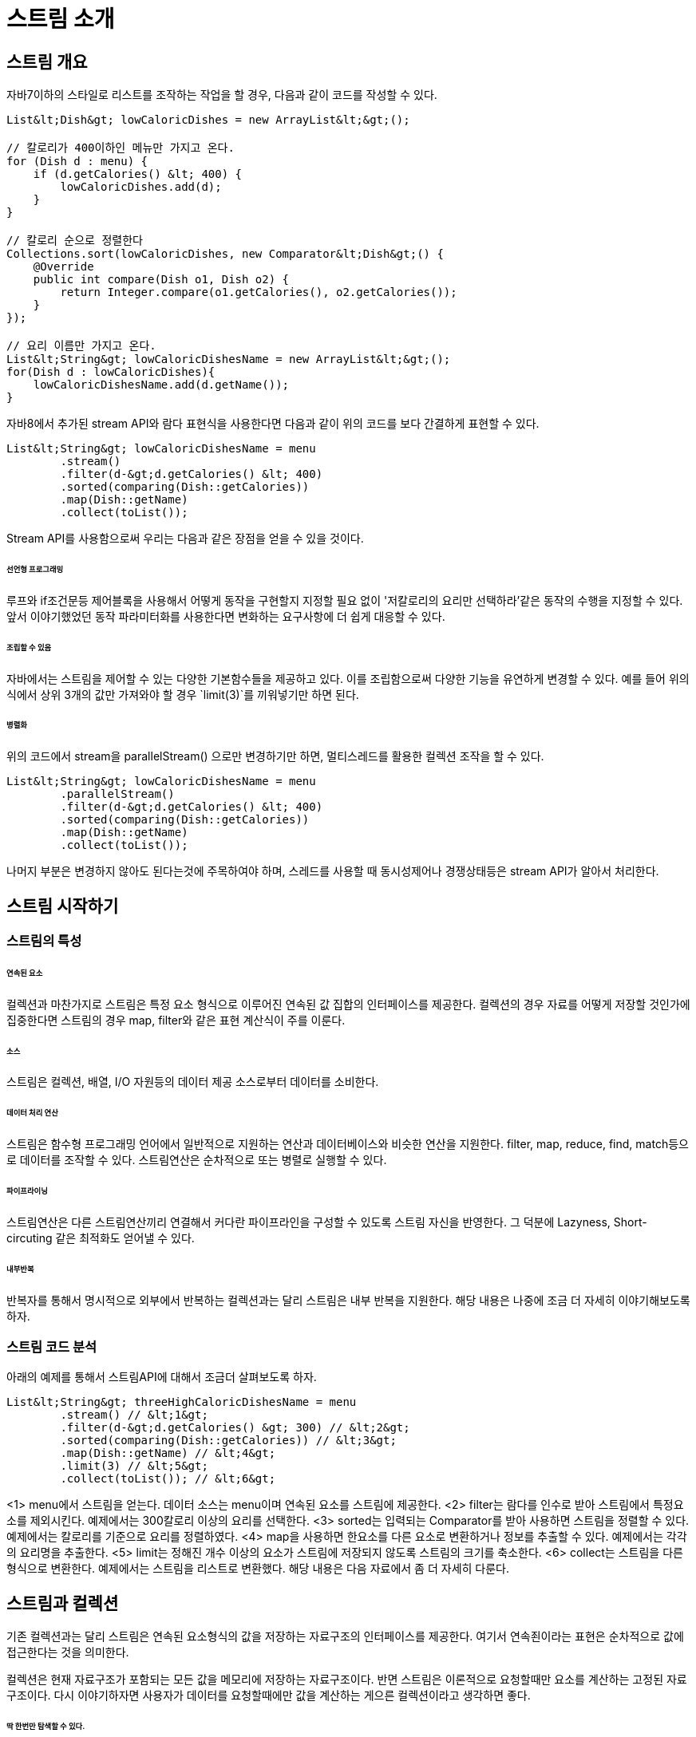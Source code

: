 = 스트림 소개

== 스트림 개요

자바7이하의 스타일로 리스트를 조작하는 작업을 할 경우, 다음과 같이 코드를 작성할 수 있다.

[source, java]
----
List&lt;Dish&gt; lowCaloricDishes = new ArrayList&lt;&gt;();

// 칼로리가 400이하인 메뉴만 가지고 온다.
for (Dish d : menu) {
    if (d.getCalories() &lt; 400) {
        lowCaloricDishes.add(d);
    }
}

// 칼로리 순으로 정렬한다
Collections.sort(lowCaloricDishes, new Comparator&lt;Dish&gt;() {
    @Override
    public int compare(Dish o1, Dish o2) {
        return Integer.compare(o1.getCalories(), o2.getCalories());
    }
});

// 요리 이름만 가지고 온다.
List&lt;String&gt; lowCaloricDishesName = new ArrayList&lt;&gt;();
for(Dish d : lowCaloricDishes){
    lowCaloricDishesName.add(d.getName());
}

----

자바8에서 추가된 stream API와 람다 표현식을 사용한다면 다음과 같이 위의 코드를 보다 간결하게 표현할 수 있다.

[source, java]
----
List&lt;String&gt; lowCaloricDishesName = menu
        .stream()
        .filter(d-&gt;d.getCalories() &lt; 400)
        .sorted(comparing(Dish::getCalories))
        .map(Dish::getName)
        .collect(toList());
----

Stream API를 사용함으로써 우리는 다음과 같은 장점을 얻을 수 있을 것이다.

====== 선언형 프로그래밍

루프와 if조건문등 제어블록을 사용해서 어떻게 동작을 구현할지 지정할 필요 없이 '저칼로리의 요리만 선택하라'같은 동작의 수행을 지정할 수 있다. 앞서 이야기했었던 동작 파라미터화를 사용한다면 변화하는 요구사항에 더 쉽게 대응할 수 있다.

====== 조립할 수 있음

자바에서는 스트림을 제어할 수 있는 다양한 기본함수들을 제공하고 있다. 이를 조립함으로써 다양한 기능을 유연하게 변경할 수 있다. 예를 들어 위의 식에서 상위 3개의 값만 가져와야 할 경우 `limit(3)`를 끼워넣기만 하면 된다.

====== 병렬화

위의 코드에서 stream을 parallelStream() 으로만 변경하기만 하면, 멀티스레드를 활용한 컬렉션 조작을 할 수 있다.

[source, java]
----
List&lt;String&gt; lowCaloricDishesName = menu
        .parallelStream()
        .filter(d-&gt;d.getCalories() &lt; 400)
        .sorted(comparing(Dish::getCalories))
        .map(Dish::getName)
        .collect(toList());
----

나머지 부분은 변경하지 않아도 된다는것에 주목하여야 하며, 스레드를 사용할 때 동시성제어나 경쟁상태등은 stream API가 알아서 처리한다.

== 스트림 시작하기

=== 스트림의 특성

====== 연속된 요소

컬렉션과 마찬가지로 스트림은 특정 요소 형식으로 이루어진 연속된 값 집합의 인터페이스를 제공한다. 컬렉션의 경우 자료를 어떻게 저장할 것인가에 집중한다면 스트림의 경우 map, filter와 같은 표현 계산식이 주를 이룬다.

====== 소스

스트림은 컬렉션, 배열, I/O 자원등의 데이터 제공 소스로부터 데이터를 소비한다.

====== 데이터 처리 연산

스트림은 함수형 프로그래밍 언어에서 일반적으로 지원하는 연산과 데이터베이스와 비슷한 연산을 지원한다. filter, map, reduce, find, match등으로 데이터를 조작할 수 있다. 스트림연산은 순차적으로 또는 병렬로 실행할 수 있다.

====== 파이프라이닝

스트림연산은 다른 스트림연산끼리 연결해서 커다란 파이프라인을 구성할 수 있도록 스트림 자신을 반영한다. 그 덕분에 Lazyness, Short-circuting 같은 최적화도 얻어낼 수 있다.

====== 내부반복

반복자를 통해서 명시적으로 외부에서 반복하는 컬렉션과는 달리 스트림은 내부 반복을 지원한다. 해당 내용은 나중에 조금 더 자세히 이야기해보도록 하자.

=== 스트림 코드 분석

아래의 예제를 통해서 스트림API에 대해서 조금더 살펴보도록 하자.

[source, java]
----
List&lt;String&gt; threeHighCaloricDishesName = menu
        .stream() // &lt;1&gt;
        .filter(d-&gt;d.getCalories() &gt; 300) // &lt;2&gt;
        .sorted(comparing(Dish::getCalories)) // &lt;3&gt;
        .map(Dish::getName) // &lt;4&gt;
        .limit(3) // &lt;5&gt;
        .collect(toList()); // &lt;6&gt;
----
&lt;1&gt; menu에서 스트림을 얻는다. 데이터 소스는 menu이며 연속된 요소를 스트림에 제공한다.
&lt;2&gt; filter는 람다를 인수로 받아 스트림에서 특정요소를 제외시킨다. 예제에서는 300칼로리 이상의 요리를 선택한다.
&lt;3&gt; sorted는 입력되는 Comparator를 받아 사용하면 스트림을 정렬할 수 있다. 예제에서는 칼로리를 기준으로 요리를 정렬하였다.
&lt;4&gt; map을 사용하면 한요소를 다른 요소로 변환하거나 정보를 추출할 수 있다. 예제에서는 각각의 요리명을 추출한다.
&lt;5&gt; limit는 정해진 개수 이상의 요소가 스트림에 저장되지 않도록 스트림의 크기를 축소한다.
&lt;6&gt; collect는 스트림을 다른형식으로 변환한다. 예제에서는 스트림을 리스트로 변환했다. 해당 내용은 다음 자료에서 좀 더 자세히 다룬다.

== 스트림과 컬렉션

기존 컬렉션과는 달리 스트림은 연속된 요소형식의 값을 저장하는 자료구조의 인터페이스를 제공한다. 여기서 연속죈이라는 표현은 순차적으로 값에 접근한다는 것을 의미한다.

컬렉션은 현재 자료구조가 포함되는 모든 값을 메모리에 저장하는 자료구조이다. 반면 스트림은 이론적으로 요청할때만 요소를 계산하는 고정된 자료구조이다. 다시 이야기하자면 사용자가 데이터를 요청할때에만 값을 계산하는 게으른 컬렉션이라고 생각하면 좋다.

====== 딱 한번만 탐색할 수 있다.

한번 탐색된 요소를 다시 탐색하기 위해서는 초기 데이터소스에서 새로운 스트림을 만들어야 한다.

[source, java]
----
List&lt;String&gt; title = Arrays.asList("Java8", "In", "Action");

Stream&lt;String&gt; s = title.stream();
//title의 각 단어가 출력된다.
s.forEach(System.out::println);
//IllegalStateException이 발생된다. 스트림이 이미 소비되었거나 닫혔기 때문이다.
s.forEach(System.out::println);
----

====== 외부반복과 내부 반복

컬렉션 인터페이스를 사용할 경우 사용자가 직접 요소를 반복해야 한다.(예를 들어서 for-each문) 반면 스트림 라이브러리는 반복을 내부에서 알아서 처리해주는 내부반복을 사용한다. 함수에 어떤작업이 수행할지만 지정하면 모든 것이 알아서 처리된다.

[source, java]
----
List&lt;String&gt; names = new ArrayList&lt;&gt;();
for(Dish d : menu){
    names.add(d.getName());
}
----

[source, java]
----
List&lt;String&gt; namesWithStream
        = menu.stream().map(Dish::getName).collect(toList());
----

스트림 라이브러리의 내부 반복은 데이터 표현과 하드웨어를 활용한 병렬성 구현을 자동으로 선택한다. 반면 외부 반복을 사용할 경우에는 병렬성을 스스로 직접 처리하여야 한다.


== 스트림 연산

[source, java]
----
List&lt;String&gt; lowCaloricDishesName = menu
        .parallelStream()
        .filter(d -&gt; d.getCalories() &lt; 400)
        .sorted(comparing(Dish::getCalories))
        .map(Dish::getName)
        .collect(toList());
----

위 예제에서 연산은 두 그룹으로 구분할 수 있다.

* filter, map, limit는 서로 연결되어 파이프라인을 형성한다.
* collect로 파이프라인을 실행한 다음에 닫는다.

연결할 수 있는 스트림 연산을 *중간연산*이라고 하며, 스트림을 닫는 연산을 *최종 연산*이라고 한다.

====== 중간연산

filter나 sorted는 다른 스트림을 반환하도록 되어있다. 이 연산을 여러개를 조합하여 질의를 만들어낼 수 있다.

====== 최종연산

최종연산은 스트림 파이프라인에서 결과를 도출한다. 보통 최종연산에 의해서 List, Integer, void 등 스트림 이외의 결과가 반환되게 된다.

`menu.stream().forEach(System.out::println);`

위는 각각 메뉴를 콘솔에 찍어주도록 만들어줄 수 있다.

====== 스트림 이용하기

스트림이용과정은 아래와 같이 3가지로 요약할 수 있다.

* 질의를 수행할 데이터소스
* 스트림 파이프라인을 구성할 *중간 연산* 연결
* 스트림 파이프라인을 실행하고 결과를 만들 *최종 연산*

== 요약

* 스트림은 소스에서 추출한 연속요소로, 데이터 처리 연산을 지원한다.
* 스트림은 내부 반복을 지원한다. 내부 반복은 filter, map, sorted등의 연산을 반복적으로 추상화한다.
* 스트림에는 중간 연산과 최종 연산이 있다.
* filter와 map처럼 스트림을 반환하면서 다른 연산과 연결될 수 있는 연산을 중간연산이라고 한다. 중간연산을 이용해서 파이프라인을 구성할수 있지만 중간연산으로는 어떤 결과도 생성할 수 없다.
* forEach나 count처럼 스트림 파이프라인을 처리해서 스트림이 아닌 결과를 반환하는 연산을 최종 연산이라고 한다.
* 스트림의 요소는 요청할 때만 계산된다.
